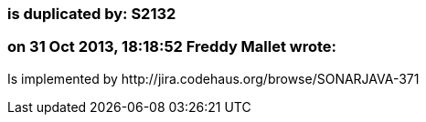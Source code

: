 === is duplicated by: S2132

=== on 31 Oct 2013, 18:18:52 Freddy Mallet wrote:
Is implemented by \http://jira.codehaus.org/browse/SONARJAVA-371

